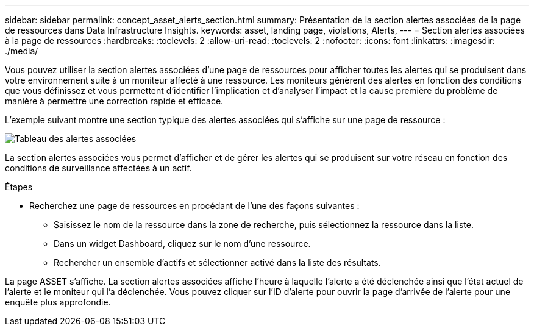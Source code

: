 ---
sidebar: sidebar 
permalink: concept_asset_alerts_section.html 
summary: Présentation de la section alertes associées de la page de ressources dans Data Infrastructure Insights. 
keywords: asset, landing page, violations, Alerts, 
---
= Section alertes associées à la page de ressources
:hardbreaks:
:toclevels: 2
:allow-uri-read: 
:toclevels: 2
:nofooter: 
:icons: font
:linkattrs: 
:imagesdir: ./media/


[role="lead"]
Vous pouvez utiliser la section alertes associées d'une page de ressources pour afficher toutes les alertes qui se produisent dans votre environnement suite à un moniteur affecté à une ressource. Les moniteurs génèrent des alertes en fonction des conditions que vous définissez et vous permettent d'identifier l'implication et d'analyser l'impact et la cause première du problème de manière à permettre une correction rapide et efficace.

L'exemple suivant montre une section typique des alertes associées qui s'affiche sur une page de ressource :

image:Alerts_on_Landing_Page.png["Tableau des alertes associées"]

La section alertes associées vous permet d'afficher et de gérer les alertes qui se produisent sur votre réseau en fonction des conditions de surveillance affectées à un actif.

.Étapes
* Recherchez une page de ressources en procédant de l'une des façons suivantes :
+
** Saisissez le nom de la ressource dans la zone de recherche, puis sélectionnez la ressource dans la liste.
** Dans un widget Dashboard, cliquez sur le nom d'une ressource.
** Rechercher un ensemble d'actifs et sélectionner activé dans la liste des résultats.




La page ASSET s'affiche. La section alertes associées affiche l'heure à laquelle l'alerte a été déclenchée ainsi que l'état actuel de l'alerte et le moniteur qui l'a déclenchée. Vous pouvez cliquer sur l'ID d'alerte pour ouvrir la page d'arrivée de l'alerte pour une enquête plus approfondie.
